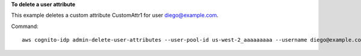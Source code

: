 **To delete a user attribute**

This example deletes a custom attribute CustomAttr1 for user diego@example.com. 

Command::

  aws cognito-idp admin-delete-user-attributes --user-pool-id us-west-2_aaaaaaaaa --username diego@example.com --user-attribute-names "custom:CustomAttr1"

